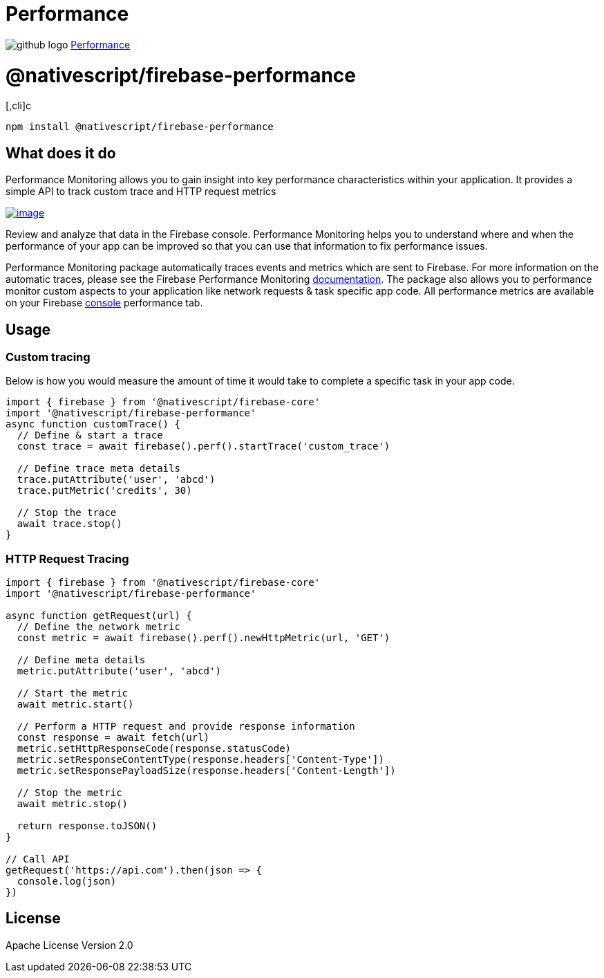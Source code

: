 = Performance
:doctype: book
:link: https://raw.githubusercontent.com/NativeScript/firebase/main/packages/firebase-performance/README.md

image:../assets/images/github/GitHub-Mark-32px.png[github logo] https://github.com/NativeScript/firebase/tree/main/packages/firebase-performance[Performance]

= @nativescript/firebase-performance

[,cli]c
----
npm install @nativescript/firebase-performance
----

== What does it do

Performance Monitoring allows you to gain insight into key performance characteristics within your application. It provides a simple API to track custom trace and HTTP request metrics

image::https://img.youtube.com/vi/0EHSPFvH7vk/hqdefault.jpg[image,link=https://www.youtube.com/watch?v=0EHSPFvH7vk]

Review and analyze that data in the Firebase console. Performance Monitoring helps you to understand where and when the performance of your app can be improved so that you can use that information to fix performance issues.

Performance Monitoring package automatically traces events and metrics which are sent to Firebase. For more information on the automatic traces, please see the Firebase Performance Monitoring https://firebase.google.com/docs/perf-mon/auto_duration-traces-metrics_ios-android[documentation]. The package also allows you to performance monitor custom aspects to your application like network requests & task specific app code. All performance metrics are available on your Firebase https://console.firebase.google.com/u/0/[console] performance tab.

== Usage

=== Custom tracing

Below is how you would measure the amount of time it would take to complete a specific task in your app code.

[,ts]
----
import { firebase } from '@nativescript/firebase-core'
import '@nativescript/firebase-performance'
async function customTrace() {
  // Define & start a trace
  const trace = await firebase().perf().startTrace('custom_trace')

  // Define trace meta details
  trace.putAttribute('user', 'abcd')
  trace.putMetric('credits', 30)

  // Stop the trace
  await trace.stop()
}
----

=== HTTP Request Tracing

[,ts]
----
import { firebase } from '@nativescript/firebase-core'
import '@nativescript/firebase-performance'

async function getRequest(url) {
  // Define the network metric
  const metric = await firebase().perf().newHttpMetric(url, 'GET')

  // Define meta details
  metric.putAttribute('user', 'abcd')

  // Start the metric
  await metric.start()

  // Perform a HTTP request and provide response information
  const response = await fetch(url)
  metric.setHttpResponseCode(response.statusCode)
  metric.setResponseContentType(response.headers['Content-Type'])
  metric.setResponsePayloadSize(response.headers['Content-Length'])

  // Stop the metric
  await metric.stop()

  return response.toJSON()
}

// Call API
getRequest('https://api.com').then(json => {
  console.log(json)
})
----

== License

Apache License Version 2.0
